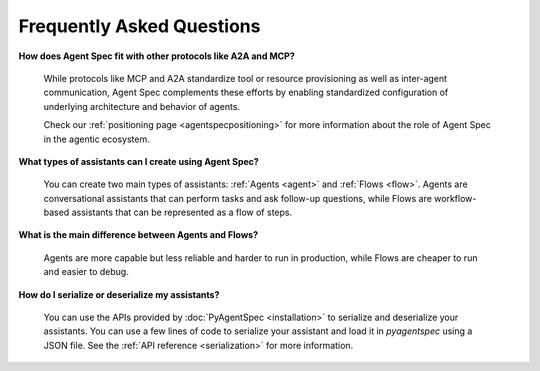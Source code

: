 Frequently Asked Questions
==========================

**How does Agent Spec fit with other protocols like A2A and MCP?**

    While protocols like MCP and A2A standardize tool or resource provisioning
    as well as inter-agent communication, Agent Spec complements these efforts by
    enabling standardized configuration of underlying architecture and behavior of agents.

    Check our :ref:`positioning page <agentspecpositioning>` for more information about the role
    of Agent Spec in the agentic ecosystem.


**What types of assistants can I create using Agent Spec?**

    You can create two main types of assistants: :ref:`Agents <agent>` and :ref:`Flows <flow>`.
    Agents are conversational assistants that can perform tasks and ask follow-up questions,
    while Flows are workflow-based assistants that can be represented as a flow of steps.


**What is the main difference between Agents and Flows?**

    Agents are more capable but less reliable and harder to run in production, while Flows are cheaper to run and easier to debug.


**How do I serialize or deserialize my assistants?**

    You can use the APIs provided by :doc:`PyAgentSpec <installation>` to serialize and deserialize your assistants.
    You can use a few lines of code to serialize your assistant and load it in `pyagentspec` using a JSON file.
    See the :ref:`API reference <serialization>` for more information.
